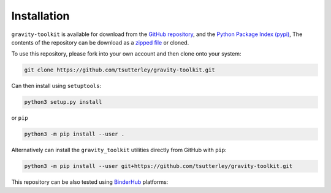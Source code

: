 ============
Installation
============

``gravity-toolkit`` is available for download from the `GitHub repository <https://github.com/tsutterley/gravity-toolkit>`_,
and the `Python Package Index (pypi) <https://pypi.org/project/gravity-toolkit/>`_,
The contents of the repository can be download as a `zipped file <https://github.com/tsutterley/gravity-toolkit/archive/main.zip>`_  or cloned.

To use this repository, please fork into your own account and then clone onto your system:

.. code-block:: bash

    git clone https://github.com/tsutterley/gravity-toolkit.git

Can then install using ``setuptools``:

.. code-block:: bash

    python3 setup.py install

or ``pip``

.. code-block:: bash

    python3 -m pip install --user .

Alternatively can install the ``gravity_toolkit`` utilities directly from GitHub with ``pip``:

.. code-block:: bash

    python3 -m pip install --user git+https://github.com/tsutterley/gravity-toolkit.git

| This repository can be also tested using `BinderHub <https://github.com/jupyterhub/binderhub>`_ platforms:
| |Binder| |Pangeo|

.. |Binder| image:: https://mybinder.org/badge_logo.svg
   :target: https://mybinder.org/v2/gh/tsutterley/gravity-toolkit/main

.. |Pangeo| image:: https://img.shields.io/static/v1.svg?logo=Jupyter&label=PangeoBinderAWS&message=us-west-2&color=orange
   :target: https://aws-uswest2-binder.pangeo.io/v2/gh/tsutterley/gravity-toolkit/main?urlpath=lab
